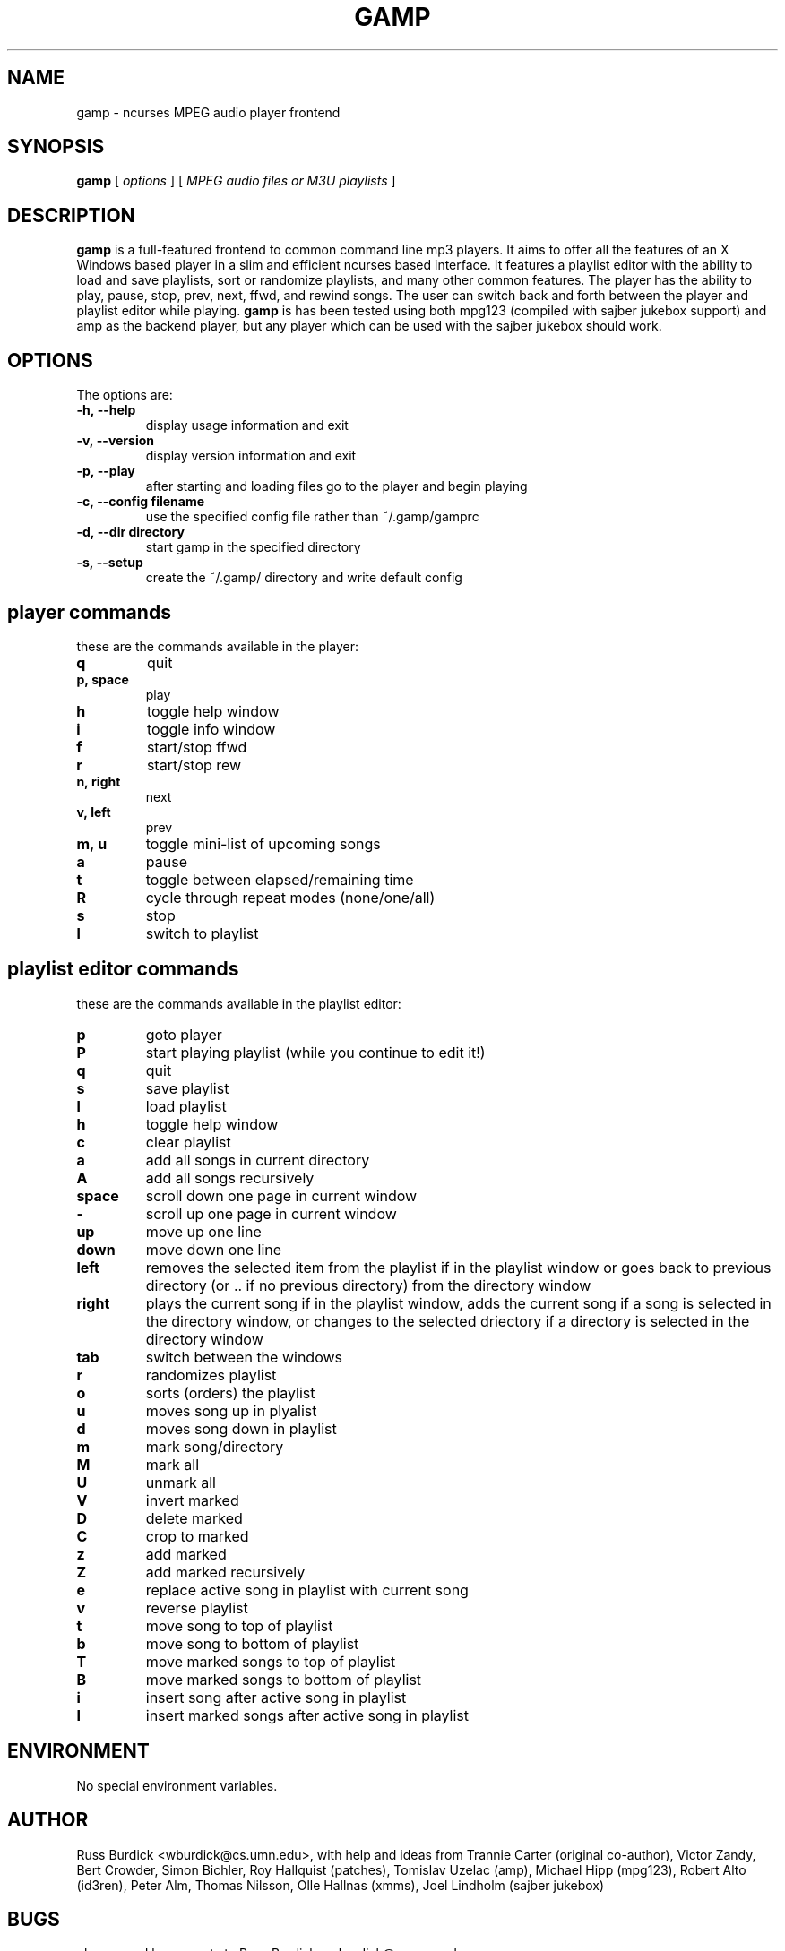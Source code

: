 .TH GAMP 1 "June 29 2001"
.SH NAME
gamp \- ncurses MPEG audio player frontend
.SH SYNOPSIS
.B gamp 
[
.I options
]
[
.I MPEG audio files or M3U playlists
]
.LP
.SH DESCRIPTION
.LP
.B gamp
is a full-featured frontend to common command line mp3 players. It aims to offer all the features of an X Windows based player in a slim and efficient ncurses based interface. It features a playlist editor with the ability to load and save playlists, sort or randomize playlists, and many other common features. The player has the ability to play, pause, stop, prev, next, ffwd, and rewind songs. The user can switch back and forth between the player and playlist editor while playing.
.B gamp 
is has been tested using both mpg123 (compiled with sajber jukebox support) and amp as the backend player, but any player which can be used with the sajber jukebox should work.
.SH OPTIONS
The options are:
.TP
.BI \-h,\ --help
display usage information and exit
.TP
.BI \-v,\ --version
display version information and exit
.TP
.BI \-p,\ --play 
after starting and loading files go to the player and begin playing
.TP
.BI \-c,\ --config\ filename
use the specified config file rather than ~/.gamp/gamprc
.TP
.BI \-d,\ --dir\ directory
start gamp in the specified directory
.TP
.BI \-s,\ --setup
create the ~/.gamp/ directory and write default config

.SH player commands
these are the commands available in the player:
.TP
.BI q
quit
.TP
.BI p,\ space
play
.TP
.BI h
toggle help window
.TP
.BI i
toggle info window
.TP
.BI f
start/stop ffwd
.TP
.BI r
start/stop rew
.TP
.BI n,\ right
next
.TP
.BI v,\ left
prev
.TP
.BI m,\ u
toggle mini-list of upcoming songs
.TP
.BI a
pause
.TP
.BI t
toggle between elapsed/remaining time
.TP
.BI R
cycle through repeat modes (none/one/all)
.TP
.BI s
stop
.TP
.BI l
switch to playlist

.SH playlist editor commands
these are the commands available in the playlist editor:
.TP
.BI p
goto player
.TP
.BI P
start playing playlist (while you continue to edit it!)
.TP
.BI q
quit
.TP
.BI s
save playlist
.TP
.BI l
load playlist
.TP
.BI h
toggle help window
.TP
.BI c
clear playlist
.TP
.BI a
add all songs in current directory
.TP
.BI A
add all songs recursively
.TP
.BI space
scroll down one page in current window
.TP
.BI -
scroll up one page in current window
.TP
.BI up
move up one line
.TP
.BI down
move down one line
.TP
.BI left
removes the selected item from the playlist if in the playlist window or  
goes back to previous directory (or .. if no previous directory) from
the directory window
.TP
.BI right
plays the current song if in the playlist window, adds the current song if
a song is selected in the directory window, or changes to the selected
driectory if a directory is selected in the directory window
.TP
.BI tab
switch between the windows
.TP
.BI r
randomizes playlist
.TP
.BI o
sorts (orders) the playlist
.TP
.BI u
moves song up in plyalist
.TP
.BI d
moves song down in playlist
.TP
.BI m
mark song/directory
.TP
.BI M
mark all
.TP
.BI U
unmark all
.TP
.BI V
invert marked
.TP
.BI D
delete marked
.TP
.BI C
crop to marked
.TP
.BI z
add marked
.TP
.BI Z
add marked recursively
.TP
.BI e
replace active song in playlist with current song
.TP
.BI v
reverse playlist
.TP
.BI t
move song to top of playlist
.TP
.BI b
move song to bottom of playlist
.TP
.BI T
move marked songs to top of playlist
.TP
.BI B
move marked songs to bottom of playlist
.TP
.BI i
insert song after active song in playlist
.TP
.BI I
insert marked songs after active song in playlist

.SH ENVIRONMENT
.TP
No special environment variables.
.SH AUTHOR
Russ Burdick <wburdick@cs.umn.edu>, with help and ideas from 
Trannie Carter (original co-author),
Victor Zandy, Bert Crowder, Simon Bichler, Roy Hallquist (patches),
Tomislav Uzelac (amp),
Michael Hipp (mpg123),
Robert Alto (id3ren),
Peter Alm, Thomas Nilsson, Olle Hallnas (xmms),
Joel Lindholm (sajber jukebox)
.SH BUGS
please send bug reports to Russ Burdick <wburdick@cs.umn.edu>
.PP
